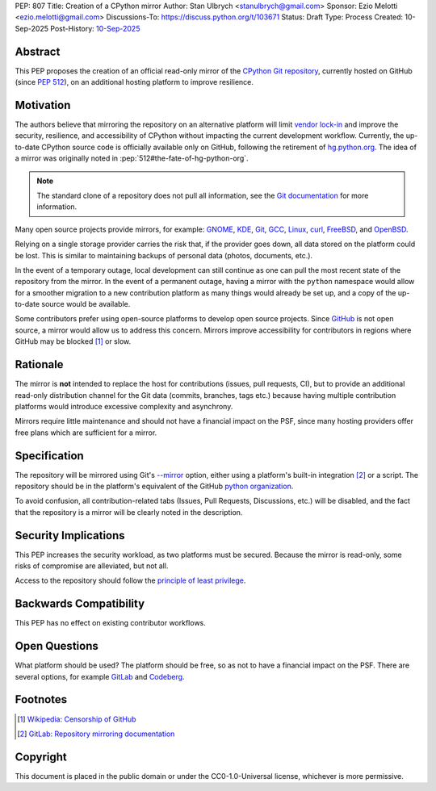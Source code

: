 PEP: 807
Title: Creation of a CPython mirror
Author: Stan Ulbrych <stanulbrych@gmail.com>
Sponsor: Ezio Melotti <ezio.melotti@gmail.com>
Discussions-To: https://discuss.python.org/t/103671
Status: Draft
Type: Process
Created: 10-Sep-2025
Post-History: `10-Sep-2025 <https://discuss.python.org/t/103671>`__


Abstract
========

This PEP proposes the creation of an official read-only mirror of the
`CPython Git repository <https://github.com/python/cpython>`_,
currently hosted on GitHub (since :pep:`512`), on an additional hosting
platform to improve resilience.


Motivation
==========

The authors believe that mirroring the repository on an alternative
platform will limit
`vendor lock-in <https://en.wikipedia.org/wiki/Vendor_lock-in>`_  and improve
the security, resilience, and accessibility of CPython without impacting the
current development workflow.
Currently, the up-to-date CPython source code is officially available only
on GitHub, following the retirement of `hg.python.org <https://hg.python.org/>`_.
The idea of a mirror was originally noted in :pep:`512#the-fate-of-hg-python-org`.

.. note::

    The standard clone of a repository does not pull all information, see
    the `Git documentation <https://git-scm.com/docs/git-clone#Documentation/git-clone.txt---mirror>`_
    for more information.

Many open source projects provide mirrors, for example:
`GNOME <https://github.com/GNOME>`_, `KDE <https://github.com/KDE?>`_,
`Git <https://github.com/git/git>`_, `GCC <https://github.com/gcc-mirror/gcc>`_,
`Linux <https://gitlab.com/linux-kernel/linux>`_, `curl <https://codeberg.org/curl/curl-mirror>`_,
`FreeBSD <https://gitlab.com/FreeBSD/freebsd-src>`_, and `OpenBSD <https://github.com/openbsd/src>`_.

Relying on a single storage provider carries the risk that, if the provider
goes down, all data stored on the platform could be lost.
This is similar to maintaining backups of personal data (photos, documents, etc.).

In the event of a temporary outage, local development can still continue as
one can pull the most recent state of the repository from the mirror.
In the event of a permanent outage, having a mirror with the
``python`` namespace would allow for a smoother migration to a new
contribution platform as many things would already be set up, and
a copy of the up-to-date source would be available.

Some contributors prefer using open-source platforms to develop open source projects.
Since `GitHub <github.com>`_ is not open source, a mirror would allow us to
address this concern. Mirrors improve accessibility for contributors in regions
where GitHub may be blocked [#ghcens]_ or slow.


Rationale
=========

The mirror is **not** intended to replace the host for contributions
(issues, pull requests, CI), but to provide an additional
read-only distribution channel for the Git data (commits, branches, tags etc.)
because having multiple contribution platforms would introduce excessive
complexity and asynchrony.

Mirrors require little maintenance and should not have a financial impact on
the PSF, since many hosting providers offer free plans which are sufficient for
a mirror.


Specification
=============

The repository will be mirrored using Git's
`--mirror <https://git-scm.com/docs/git-clone#Documentation/git-clone.txt---mirror>`__
option, either using a platform's built-in integration [#gldoc]_ or a script.
The repository should be in the platform's equivalent of the GitHub
`python organization <https://github.com/python/>`_.

To avoid confusion, all contribution-related tabs (Issues, Pull Requests,
Discussions, etc.) will be disabled, and the fact that the repository is a
mirror will be clearly noted in the description.


Security Implications
=====================

This PEP increases the security workload, as two platforms must be secured.
Because the mirror is read-only, some risks of compromise are alleviated,
but not all.

Access to the repository should follow the
`principle of least privilege <https://en.wikipedia.org/wiki/Principle_of_least_privilege>`_.


Backwards Compatibility
=======================

This PEP has no effect on existing contributor workflows.


Open Questions
==============

What platform should be used? The platform should be free, so as not to have a
financial impact on the PSF. There are several options, for example
`GitLab <https://gitlab.com/>`_ and `Codeberg <https://codeberg.org/>`_.


Footnotes
=========

.. [#ghcens] `Wikipedia: Censorship of GitHub <https://en.wikipedia.org/wiki/Censorship_of_GitHub>`_

.. [#gldoc] `GitLab: Repository mirroring documentation <https://docs.gitlab.com/user/project/repository/mirror/>`_


Copyright
=========

This document is placed in the public domain or under the
CC0-1.0-Universal license, whichever is more permissive.
